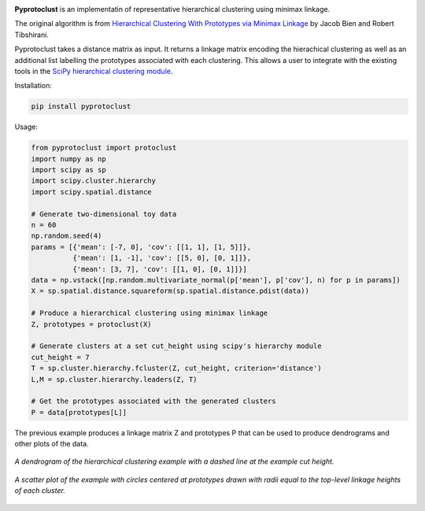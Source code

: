 .. image:: https://readthedocs.org/projects/pyprotoclust/badge/?version=latest
   :target: https://pyprotoclust.readthedocs.io/en/latest/?badge=latest
   :alt: Documentation Status

.. image:: https://img.shields.io/badge/License-MIT-blue.svg
   :target: https://lbesson.mit-license.org/
   :alt: MIT License

**Pyprotoclust** is an implementatin of representative hierarchical clustering using minimax linkage.

The original algorithm is from
`Hierarchical Clustering With Prototypes via Minimax Linkage <https://www.ncbi.nlm.nih.gov/pmc/articles/PMC4527350/>`_
by Jacob Bien and Robert Tibshirani.

Pyprotoclust takes a distance matrix as input. It returns a linkage matrix encoding the hierachical clustering as well
as an additional list labelling the prototypes associated with each clustering. This allows a user to integrate with
the existing tools in the
`SciPy hierarchical clustering module <https://docs.scipy.org/doc/scipy/reference/cluster.hierarchy.html>`_.

Installation:

.. code-block:: python

    pip install pyprotoclust

Usage:

.. code-block:: python

    from pyprotoclust import protoclust
    import numpy as np
    import scipy as sp
    import scipy.cluster.hierarchy
    import scipy.spatial.distance

    # Generate two-dimensional toy data
    n = 60
    np.random.seed(4)
    params = [{'mean': [-7, 0], 'cov': [[1, 1], [1, 5]]},
              {'mean': [1, -1], 'cov': [[5, 0], [0, 1]]},
              {'mean': [3, 7], 'cov': [[1, 0], [0, 1]]}]
    data = np.vstack([np.random.multivariate_normal(p['mean'], p['cov'], n) for p in params])
    X = sp.spatial.distance.squareform(sp.spatial.distance.pdist(data))

    # Produce a hierarchical clustering using minimax linkage
    Z, prototypes = protoclust(X)

    # Generate clusters at a set cut_height using scipy's hierarchy module
    cut_height = 7
    T = sp.cluster.hierarchy.fcluster(Z, cut_height, criterion='distance')
    L,M = sp.cluster.hierarchy.leaders(Z, T)

    # Get the prototypes associated with the generated clusters
    P = data[prototypes[L]]


The previous example produces a linkage matrix Z and prototypes P that can be used to produce dendrograms and other
plots of the data.

.. figure:: docs/images/dendrogram.png
    :width: 400
    :align: center
    :alt: A dendrogram of the hierarchical clustering example.

    *A dendrogram of the hierarchical clustering example with a dashed line at the example cut height.*

.. figure:: docs/images/scatter.png
    :width: 400
    :align: center
    :alt: A scatter plot of the  hierarchical clustering example.

    *A scatter plot of the example with circles centered at prototypes drawn with radii equal to the top-level
    linkage heights of each cluster.*